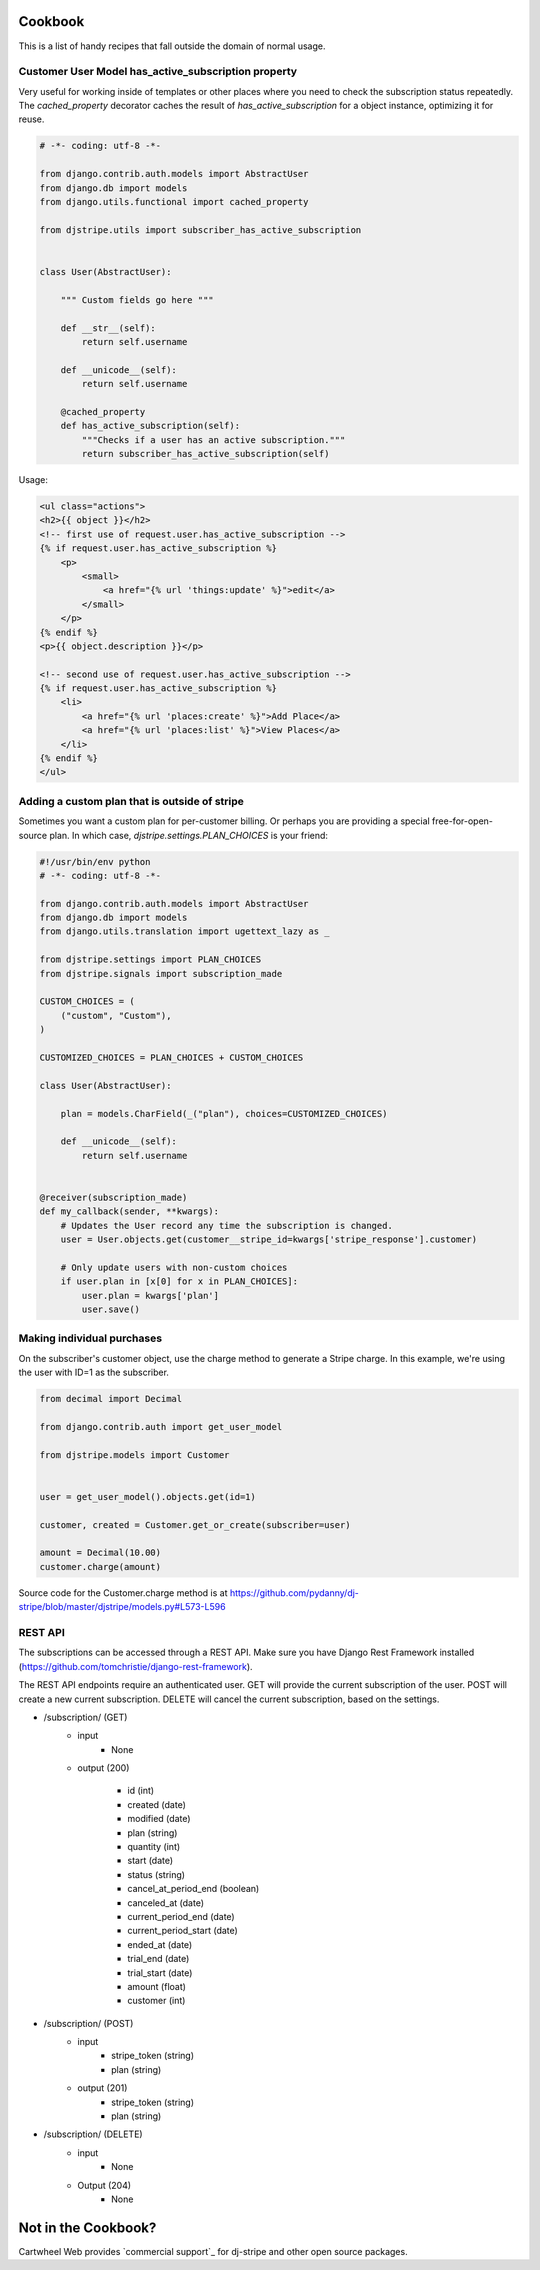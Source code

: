 Cookbook
========

This is a list of handy recipes that fall outside the domain of normal usage.

Customer User Model has_active_subscription property
----------------------------------------------------

Very useful for working inside of templates or other places where you need
to check the subscription status repeatedly. The `cached_property` decorator
caches the result of `has_active_subscription` for a object instance, optimizing
it for reuse.

.. code-block:: python

    # -*- coding: utf-8 -*-

    from django.contrib.auth.models import AbstractUser
    from django.db import models
    from django.utils.functional import cached_property

    from djstripe.utils import subscriber_has_active_subscription


    class User(AbstractUser):

        """ Custom fields go here """

        def __str__(self):
            return self.username

        def __unicode__(self):
            return self.username

        @cached_property
        def has_active_subscription(self):
            """Checks if a user has an active subscription."""
            return subscriber_has_active_subscription(self)

Usage:

.. code-block:: html+django

    <ul class="actions">
    <h2>{{ object }}</h2>
    <!-- first use of request.user.has_active_subscription -->
    {% if request.user.has_active_subscription %}
        <p>
            <small>
                <a href="{% url 'things:update' %}">edit</a>
            </small>
        </p>
    {% endif %}
    <p>{{ object.description }}</p>

    <!-- second use of request.user.has_active_subscription -->
    {% if request.user.has_active_subscription %}
        <li>
            <a href="{% url 'places:create' %}">Add Place</a>
            <a href="{% url 'places:list' %}">View Places</a>
        </li>
    {% endif %}
    </ul>


Adding a custom plan that is outside of stripe
-----------------------------------------------

Sometimes you want a custom plan for per-customer billing. Or perhaps you are providing a special free-for-open-source plan. In which case, `djstripe.settings.PLAN_CHOICES` is your friend:

.. code-block:: python

    #!/usr/bin/env python
    # -*- coding: utf-8 -*-

    from django.contrib.auth.models import AbstractUser
    from django.db import models
    from django.utils.translation import ugettext_lazy as _

    from djstripe.settings import PLAN_CHOICES
    from djstripe.signals import subscription_made

    CUSTOM_CHOICES = (
        ("custom", "Custom"),
    )

    CUSTOMIZED_CHOICES = PLAN_CHOICES + CUSTOM_CHOICES

    class User(AbstractUser):

        plan = models.CharField(_("plan"), choices=CUSTOMIZED_CHOICES)

        def __unicode__(self):
            return self.username


    @receiver(subscription_made)
    def my_callback(sender, **kwargs):
        # Updates the User record any time the subscription is changed.
        user = User.objects.get(customer__stripe_id=kwargs['stripe_response'].customer)

        # Only update users with non-custom choices
        if user.plan in [x[0] for x in PLAN_CHOICES]:
            user.plan = kwargs['plan']
            user.save()

Making individual purchases
---------------------------

On the subscriber's customer object, use the charge method to generate a Stripe charge. In this example, we're using the user with ID=1 as the subscriber.

.. code-block:: python

    from decimal import Decimal

    from django.contrib.auth import get_user_model

    from djstripe.models import Customer


    user = get_user_model().objects.get(id=1)

    customer, created = Customer.get_or_create(subscriber=user)

    amount = Decimal(10.00)
    customer.charge(amount)

Source code for the Customer.charge method is at https://github.com/pydanny/dj-stripe/blob/master/djstripe/models.py#L573-L596

REST API
--------

The subscriptions can be accessed through a REST API. Make sure you have
Django Rest Framework installed
(https://github.com/tomchristie/django-rest-framework).

The REST API endpoints require an authenticated user. GET will provide the
current subscription of the user. POST will create a new current subscription.
DELETE will cancel the current subscription, based on the settings.

- /subscription/ (GET)
    - input
        - None

    - output (200)

        - id (int)
        - created (date)
        - modified (date)
        - plan (string)
        - quantity (int)
        - start (date)
        - status (string)
        - cancel_at_period_end (boolean)
        - canceled_at (date)
        - current_period_end (date)
        - current_period_start (date)
        - ended_at (date)
        - trial_end (date)
        - trial_start (date)
        - amount (float)
        - customer (int)


- /subscription/ (POST)
    - input
        - stripe_token (string)
        - plan (string)

    - output (201)
        - stripe_token (string)
        - plan (string)

- /subscription/ (DELETE)
    - input
        - None

    - Output (204)
        - None

Not in the Cookbook?
=====================

Cartwheel Web provides `commercial support`_ for dj-stripe and other open source packages.

.. _`commercial support`:: https://www.cartwheelweb.com/open-source-commercial-support/
